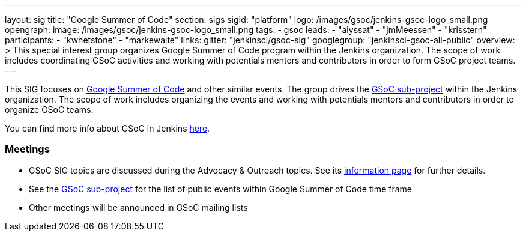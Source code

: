 ---
layout: sig
title: "Google Summer of Code"
section: sigs
sigId: "platform"
logo: /images/gsoc/jenkins-gsoc-logo_small.png
opengraph:
  image: /images/gsoc/jenkins-gsoc-logo_small.png
tags:
  - gsoc
leads:
- "alyssat"
- "jmMeessen"
- "krisstern"
participants:
- "kwhetstone"
- "markewaite"
links:
  gitter: "jenkinsci/gsoc-sig"
  googlegroup: "jenkinsci-gsoc-all-public"
overview: >
  This special interest group organizes Google Summer of Code program within the Jenkins organization.
  The scope of work includes coordinating GSoC activities and working with potentials mentors and contributors
  in order to form GSoC project teams.
---

This SIG focuses on link:https://summerofcode.withgoogle.com/[Google Summer of Code] and other similar events.
The group drives the link:/projects/gsoc[GSoC sub-project] within the Jenkins organization.
The scope of work includes organizing the events and working with potentials mentors and contributors in order
to organize GSoC teams.

You can find more info about GSoC in Jenkins link:/projects/gsoc[here].

=== Meetings

* GSoC SIG topics are discussed during the Advocacy & Outreach topics. See its link:/sigs/advocacy-and-outreach[information page] for further details. 
// * link:https://docs.google.com/document/d/1H0gJt1zdr37YDpuSLXSeFqYco_a_CIrAuZ1f0Oyl4XE/edit#heading=h.szu3oyozkdfv[Meeting minutes]
* See the link:/projects/gsoc[GSoC sub-project] for the list of public events
  within Google Summer of Code time frame
* Other meetings will be announced in GSoC mailing lists
